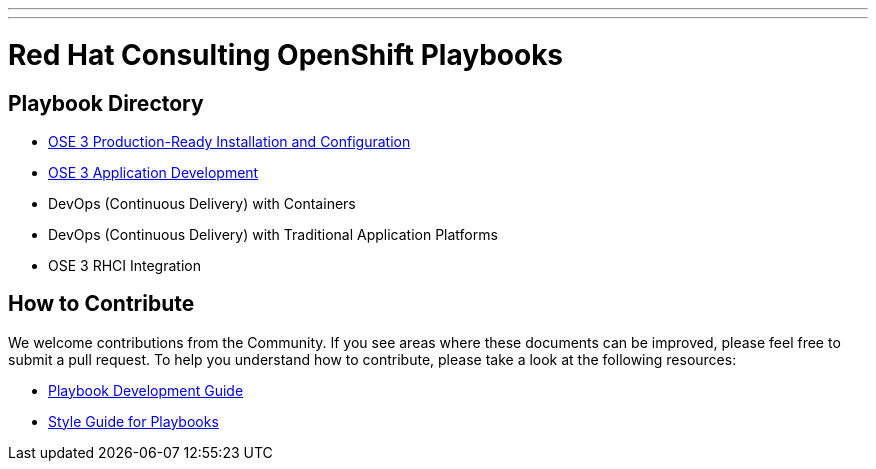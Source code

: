 ---
---
= Red Hat Consulting OpenShift Playbooks

== Playbook Directory

* link:/installation[OSE 3 Production-Ready Installation and Configuration]
* link:/app_dev[OSE 3 Application Development]
* DevOps (Continuous Delivery) with Containers
* DevOps (Continuous Delivery) with Traditional Application Platforms
* OSE 3 RHCI Integration

== How to Contribute

We welcome contributions from the Community. If you see areas where these documents can be improved, please feel free to submit a pull request. To help you understand how to contribute, please take a look at the following resources:

* link:development_guide.adoc[Playbook Development Guide]
* link:style_guide.adoc[Style Guide for Playbooks]
